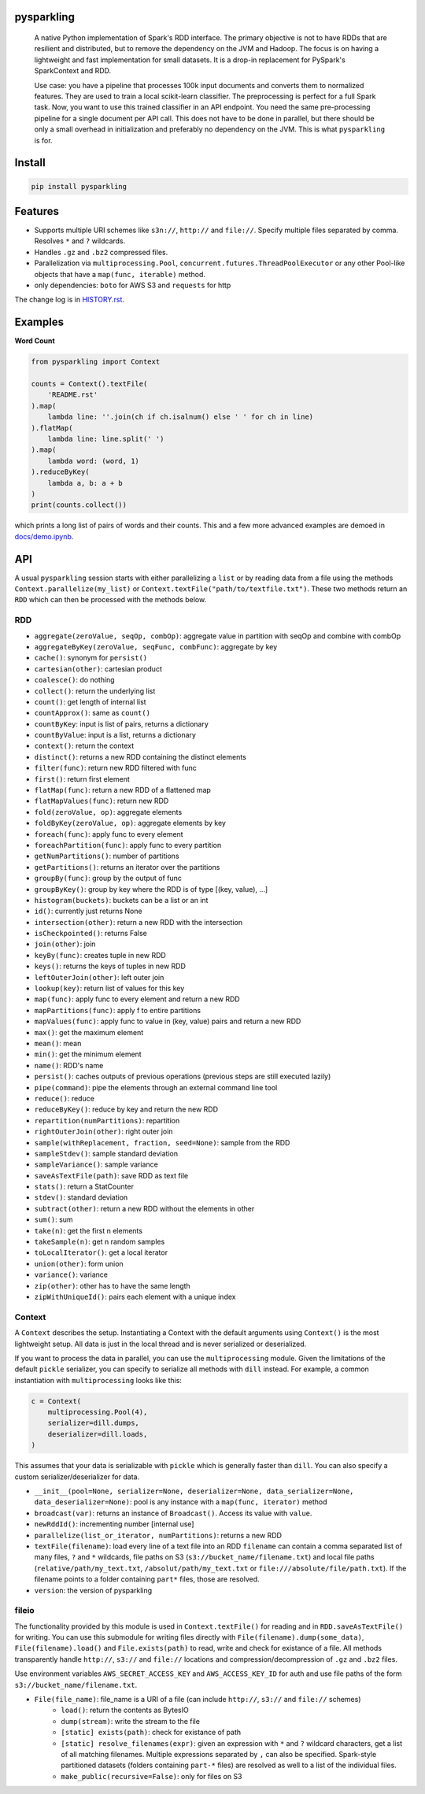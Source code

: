 .. image:: https://raw.githubusercontent.com/svenkreiss/pysparkling/master/logo/logo-w100.png
    :target: https://github.com/svenkreiss/pysparkling


pysparkling
===========

  A native Python implementation of Spark's RDD interface. The primary objective
  is not to have RDDs that are resilient and distributed, but to remove the dependency
  on the JVM and Hadoop. The focus is on having a lightweight and fast
  implementation for small datasets. It is a drop-in replacement
  for PySpark's SparkContext and RDD.

  Use case: you have a pipeline that processes 100k input documents
  and converts them to normalized features. They are used to train a local
  scikit-learn classifier. The preprocessing is perfect for a full Spark
  task. Now, you want to use this trained classifier in an API
  endpoint. You need the same pre-processing pipeline for a single
  document per API call. This does not have to be done in parallel, but there
  should be only a small overhead in initialization and preferably no
  dependency on the JVM. This is what ``pysparkling`` is for.

.. image:: https://badge.fury.io/py/pysparkling.svg
    :target: https://pypi.python.org/pypi/pysparkling/
.. image:: https://img.shields.io/pypi/dm/pysparkling.svg
    :target: https://pypi.python.org/pypi/pysparkling/


Install
=======

.. code-block:: bash

  pip install pysparkling


Features
========

* Supports multiple URI schemes like ``s3n://``, ``http://`` and ``file://``.
  Specify multiple files separated by comma.
  Resolves ``*`` and ``?`` wildcards.
* Handles ``.gz`` and ``.bz2`` compressed files.
* Parallelization via ``multiprocessing.Pool``,
  ``concurrent.futures.ThreadPoolExecutor`` or any other Pool-like
  objects that have a ``map(func, iterable)`` method.
* only dependencies: ``boto`` for AWS S3 and ``requests`` for http

The change log is in `HISTORY.rst <https://github.com/svenkreiss/pysparkling/blob/master/HISTORY.rst>`_.


Examples
========

**Word Count**

.. code-block:: python

    from pysparkling import Context

    counts = Context().textFile(
        'README.rst'
    ).map(
        lambda line: ''.join(ch if ch.isalnum() else ' ' for ch in line)
    ).flatMap(
        lambda line: line.split(' ')
    ).map(
        lambda word: (word, 1)
    ).reduceByKey(
        lambda a, b: a + b
    )
    print(counts.collect())

which prints a long list of pairs of words and their counts.
This and a few more advanced examples are demoed in
`docs/demo.ipynb <https://github.com/svenkreiss/pysparkling/blob/master/docs/demo.ipynb>`_.


API
===

A usual ``pysparkling`` session starts with either parallelizing a ``list`` or
by reading data from a file using the methods ``Context.parallelize(my_list)``
or ``Context.textFile("path/to/textfile.txt")``. These two methods return an
``RDD`` which can then be processed with the methods below.


RDD
---

* ``aggregate(zeroValue, seqOp, combOp)``: aggregate value in partition with
  seqOp and combine with combOp
* ``aggregateByKey(zeroValue, seqFunc, combFunc)``: aggregate by key
* ``cache()``: synonym for ``persist()``
* ``cartesian(other)``: cartesian product
* ``coalesce()``: do nothing
* ``collect()``: return the underlying list
* ``count()``: get length of internal list
* ``countApprox()``: same as ``count()``
* ``countByKey``: input is list of pairs, returns a dictionary
* ``countByValue``: input is a list, returns a dictionary
* ``context()``: return the context
* ``distinct()``: returns a new RDD containing the distinct elements
* ``filter(func)``: return new RDD filtered with func
* ``first()``: return first element
* ``flatMap(func)``: return a new RDD of a flattened map
* ``flatMapValues(func)``: return new RDD
* ``fold(zeroValue, op)``: aggregate elements
* ``foldByKey(zeroValue, op)``: aggregate elements by key
* ``foreach(func)``: apply func to every element
* ``foreachPartition(func)``: apply func to every partition
* ``getNumPartitions()``: number of partitions
* ``getPartitions()``: returns an iterator over the partitions
* ``groupBy(func)``: group by the output of func
* ``groupByKey()``: group by key where the RDD is of type [(key, value), ...]
* ``histogram(buckets)``: buckets can be a list or an int
* ``id()``: currently just returns None
* ``intersection(other)``: return a new RDD with the intersection
* ``isCheckpointed()``: returns False
* ``join(other)``: join
* ``keyBy(func)``: creates tuple in new RDD
* ``keys()``: returns the keys of tuples in new RDD
* ``leftOuterJoin(other)``: left outer join
* ``lookup(key)``: return list of values for this key
* ``map(func)``: apply func to every element and return a new RDD
* ``mapPartitions(func)``: apply f to entire partitions
* ``mapValues(func)``: apply func to value in (key, value) pairs and return a new RDD
* ``max()``: get the maximum element
* ``mean()``: mean
* ``min()``: get the minimum element
* ``name()``: RDD's name
* ``persist()``: caches outputs of previous operations (previous steps are still executed lazily)
* ``pipe(command)``: pipe the elements through an external command line tool
* ``reduce()``: reduce
* ``reduceByKey()``: reduce by key and return the new RDD
* ``repartition(numPartitions)``: repartition
* ``rightOuterJoin(other)``: right outer join
* ``sample(withReplacement, fraction, seed=None)``: sample from the RDD
* ``sampleStdev()``: sample standard deviation
* ``sampleVariance()``: sample variance
* ``saveAsTextFile(path)``: save RDD as text file
* ``stats()``: return a StatCounter
* ``stdev()``: standard deviation
* ``subtract(other)``: return a new RDD without the elements in other
* ``sum()``: sum
* ``take(n)``: get the first n elements
* ``takeSample(n)``: get n random samples
* ``toLocalIterator()``: get a local iterator
* ``union(other)``: form union
* ``variance()``: variance
* ``zip(other)``: other has to have the same length
* ``zipWithUniqueId()``: pairs each element with a unique index


Context
-------

A ``Context`` describes the setup. Instantiating a Context with the default
arguments using ``Context()`` is the most lightweight setup. All data is just
in the local thread and is never serialized or deserialized.

If you want to process the data in parallel, you can use the ``multiprocessing``
module. Given the limitations of the default ``pickle`` serializer, you can
specify to serialize all methods with ``dill`` instead. For example, a common
instantiation with ``multiprocessing`` looks like this:

.. code-block:: python

  c = Context(
      multiprocessing.Pool(4),
      serializer=dill.dumps,
      deserializer=dill.loads,
  )

This assumes that your data is serializable with ``pickle`` which is generally
faster than ``dill``. You can also specify a custom serializer/deserializer
for data.

* ``__init__(pool=None, serializer=None, deserializer=None, data_serializer=None, data_deserializer=None)``:
  pool is any instance with a ``map(func, iterator)`` method
* ``broadcast(var)``: returns an instance of  ``Broadcast()``. Access its value
  with ``value``.
* ``newRddId()``: incrementing number [internal use]
* ``parallelize(list_or_iterator, numPartitions)``: returns a new RDD
* ``textFile(filename)``: load every line of a text file into an RDD
  ``filename`` can contain a comma separated list of many files, ``?`` and
  ``*`` wildcards, file paths on S3 (``s3://bucket_name/filename.txt``) and
  local file paths (``relative/path/my_text.txt``, ``/absolut/path/my_text.txt``
  or ``file:///absolute/file/path.txt``). If the filename points to a folder
  containing ``part*`` files, those are resolved.
* ``version``: the version of pysparkling


fileio
------

The functionality provided by this module is used in ``Context.textFile()``
for reading and in ``RDD.saveAsTextFile()`` for writing. You can use this
submodule for writing files directly with ``File(filename).dump(some_data)``,
``File(filename).load()`` and ``File.exists(path)`` to read, write and check
for existance of a file. All methods transparently handle ``http://``, ``s3://``
and ``file://`` locations and compression/decompression of ``.gz`` and
``.bz2`` files.

Use environment variables ``AWS_SECRET_ACCESS_KEY`` and ``AWS_ACCESS_KEY_ID``
for auth and use file paths of the form ``s3://bucket_name/filename.txt``.

* ``File(file_name)``: file_name is a URI of a file (can include ``http://``, ``s3://`` and ``file://`` schemes)
    * ``load()``: return the contents as BytesIO
    * ``dump(stream)``: write the stream to the file
    * ``[static] exists(path)``: check for existance of path
    * ``[static] resolve_filenames(expr)``: given an expression with ``*``
      and ``?`` wildcard characters, get a list of all matching filenames.
      Multiple expressions separated by ``,`` can also be specified.
      Spark-style partitioned datasets (folders containing ``part-*`` files)
      are resolved as well to a list of the individual files.
    * ``make_public(recursive=False)``: only for files on S3
